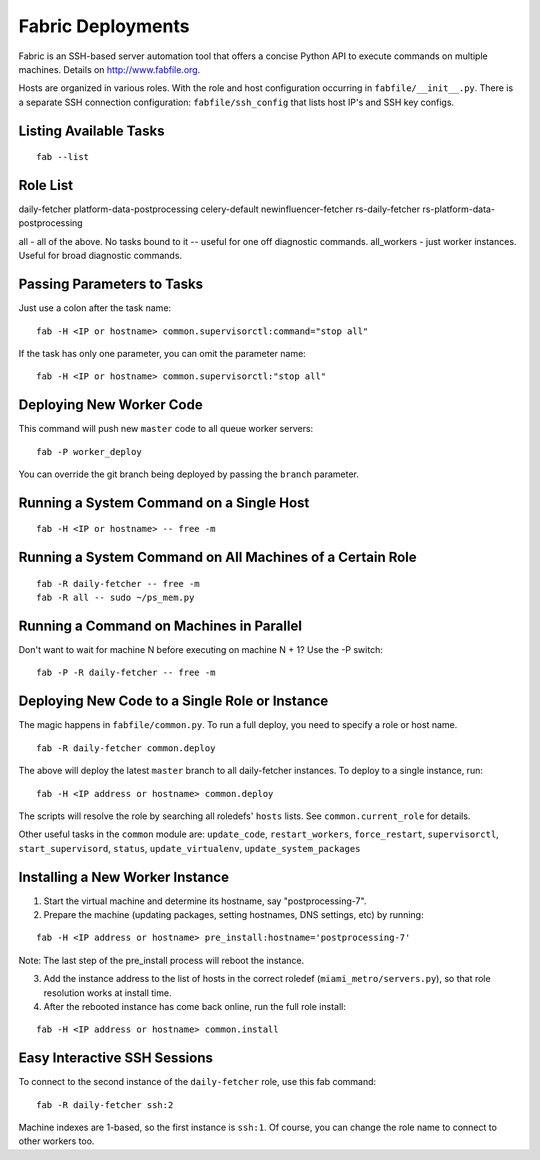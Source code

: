 Fabric Deployments
=========================

Fabric is an SSH-based server automation tool that offers a concise Python API to execute commands on multiple machines. Details on http://www.fabfile.org.

Hosts are organized in various roles. With the role and host configuration occurring in ``fabfile/__init__.py``. There is a separate SSH connection configuration: ``fabfile/ssh_config`` that lists host IP's and SSH key configs.

Listing Available Tasks
------------------------------
::

    fab --list

Role List
------------------------------
daily-fetcher
platform-data-postprocessing
celery-default
newinfluencer-fetcher
rs-daily-fetcher
rs-platform-data-postprocessing

all - all of the above. No tasks bound to it -- useful for one off diagnostic commands.
all_workers - just worker instances. Useful for broad diagnostic commands.

Passing Parameters to Tasks
------------------------------

Just use a colon after the task name:
::

    fab -H <IP or hostname> common.supervisorctl:command="stop all"

If the task has only one parameter, you can omit the parameter name:
::

    fab -H <IP or hostname> common.supervisorctl:"stop all"

Deploying New Worker Code
------------------------------

This command will push new ``master`` code to all queue worker servers:
::

    fab -P worker_deploy

You can override the git branch being deployed by passing the ``branch`` parameter.

Running a System Command on a Single Host
-----------------------------------------
::

    fab -H <IP or hostname> -- free -m

Running a System Command on All Machines of a Certain Role
----------------------------------------------------------
::

    fab -R daily-fetcher -- free -m
    fab -R all -- sudo ~/ps_mem.py

Running a Command on Machines in Parallel
-----------------------------------------

Don't want to wait for machine N before executing on machine N + 1? Use the -P switch:
::

    fab -P -R daily-fetcher -- free -m


Deploying New Code to a Single Role or Instance
-----------------------------------------------

The magic happens in ``fabfile/common.py``. To run a full deploy, you need to specify a role or host name.
::

    fab -R daily-fetcher common.deploy

The above will deploy the latest ``master`` branch to all daily-fetcher instances. To deploy to a single instance, run:
::

    fab -H <IP address or hostname> common.deploy

The scripts will resolve the role by searching all roledefs' ``hosts`` lists. See ``common.current_role`` for details.

Other useful tasks in the ``common`` module are: ``update_code``, ``restart_workers``, ``force_restart``, ``supervisorctl``, ``start_supervisord``, ``status``, ``update_virtualenv``, ``update_system_packages``


Installing a New Worker Instance
--------------------------------

1. Start the virtual machine and determine its hostname, say "postprocessing-7".
2. Prepare the machine (updating packages, setting hostnames, DNS settings, etc) by running:

::

    fab -H <IP address or hostname> pre_install:hostname='postprocessing-7'

Note: The last step of the pre_install process will reboot the instance.

3. Add the instance address to the list of hosts in the correct roledef (``miami_metro/servers.py``), so that role resolution works at install time.
4. After the rebooted instance has come back online, run the full role install:

::

   fab -H <IP address or hostname> common.install


.. _fabric-ssh-helper:

Easy Interactive SSH Sessions
------------------------------

To connect to the second instance of the ``daily-fetcher`` role, use this fab command:
::

    fab -R daily-fetcher ssh:2

Machine indexes are 1-based, so the first instance is ``ssh:1``. Of course, you can change the role name to connect to other workers too.
